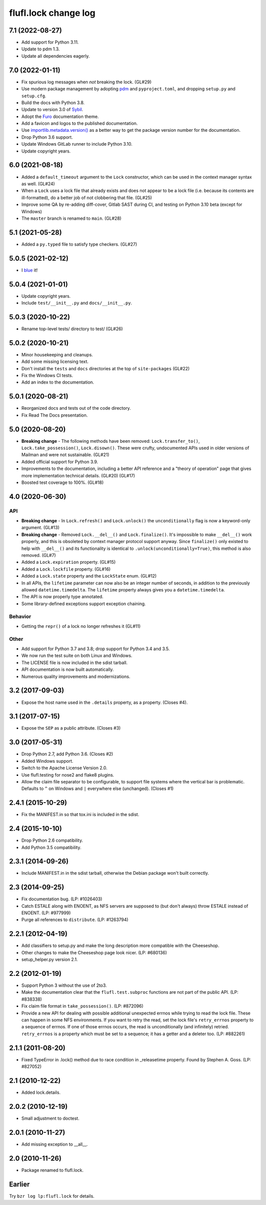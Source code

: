 =====================
flufl.lock change log
=====================

7.1 (2022-08-27)
================
* Add support for Python 3.11.
* Update to pdm 1.3.
* Update all dependencies eagerly.

7.0 (2022-01-11)
================
* Fix spurious log messages when *not* breaking the lock.  (GL#29)
* Use modern package management by adopting `pdm
  <https://pdm.fming.dev/>`_ and ``pyproject.toml``, and dropping ``setup.py``
  and ``setup.cfg``.
* Build the docs with Python 3.8.
* Update to version 3.0 of `Sybil <https://sybil.readthedocs.io/en/latest/>`_.
* Adopt the `Furo <https://pradyunsg.me/furo/quickstart/>`_ documentation theme.
* Add a favicon and logos to the published documentation.
* Use `importlib.metadata.version()
  <https://docs.python.org/3/library/importlib.metadata.html#distribution-versions>`_
  as a better way to get the package version number for the documentation.
* Drop Python 3.6 support.
* Update Windows GitLab runner to include Python 3.10.
* Update copyright years.

6.0 (2021-08-18)
================
* Added a ``default_timeout`` argument to the ``Lock`` constructor, which can
  be used in the context manager syntax as well.  (GL#24)
* When a ``Lock`` uses a lock file that already exists and does not appear to
  be a lock file (i.e. because its contents are ill-formatted), do a better
  job of not clobbering that file.  (GL#25)
* Improve some QA by re-adding diff-cover, Gitlab SAST during CI, and testing
  on Python 3.10 beta (except for Windows)
* The ``master`` branch is renamed to ``main``. (GL#28)

5.1 (2021-05-28)
================
* Added a ``py.typed`` file to satisfy type checkers.  (GL#27)

5.0.5 (2021-02-12)
==================
* I `blue <https://blue.readthedocs.io/en/latest/>`_ it!

5.0.4 (2021-01-01)
==================
* Update copyright years.
* Include ``test/__init__.py`` and ``docs/__init__.py``.

5.0.3 (2020-10-22)
==================
* Rename top-level tests/ directory to test/ (GL#26)

5.0.2 (2020-10-21)
==================
* Minor housekeeping and cleanups.
* Add some missing licensing text.
* Don't install the ``tests`` and ``docs`` directories at the top of
  ``site-packages`` (GL#22)
* Fix the Windows CI tests.
* Add an index to the documentation.

5.0.1 (2020-08-21)
==================
* Reorganized docs and tests out of the code directory.
* Fix Read The Docs presentation.

5.0 (2020-08-20)
================
* **Breaking change** - The following methods have been removed:
  ``Lock.transfer_to()``, ``Lock.take_possession()``, ``Lock.disown()``.
  These were crufty, undocumented APIs used in older versions of Mailman and
  were not sustainable.  (GL#21)
* Added official support for Python 3.9.
* Improvements to the documentation, including a better API reference and a
  "theory of operation" page that gives more implementation technical
  details. (GL#20) (GL#17)
* Boosted test coverage to 100%. (GL#18)

4.0 (2020-06-30)
================

API
---
* **Breaking change** - In ``Lock.refresh()`` and ``Lock.unlock()`` the
  ``unconditionally`` flag is now a keyword-only argument.  (GL#13)
* **Breaking change** - Removed ``Lock.__del__()`` and ``Lock.finalize()``.
  It's impossible to make ``__del__()`` work properly, and this is obsoleted
  by context manager protocol support anyway.  Since ``finalize()`` only
  existed to help with ``__del__()`` and its functionality is identical to
  ``.unlock(unconditionally=True)``, this method is also removed.  (GL#7)
* Added a ``Lock.expiration`` property. (GL#15)
* Added a ``Lock.lockfile`` property. (GL#16)
* Added a ``Lock.state`` property and the ``LockState`` enum. (GL#12)
* In all APIs, the ``lifetime`` parameter can now also be an integer number of
  seconds, in addition to the previously allowed ``datetime.timedelta``.  The
  ``lifetime`` property always gives you a ``datetime.timedelta``.
* The API is now properly type annotated.
* Some library-defined exceptions support exception chaining.

Behavior
--------
* Getting the ``repr()`` of a lock no longer refreshes it (GL#11)

Other
-----
* Add support for Python 3.7 and 3.8; drop support for Python 3.4 and 3.5.
* We now run the test suite on both Linux and Windows.
* The LICENSE file is now included in the sdist tarball.
* API documentation is now built automatically.
* Numerous quality improvements and modernizations.

3.2 (2017-09-03)
================
* Expose the host name used in the ``.details`` property, as a property.
  (Closes #4).

3.1 (2017-07-15)
================
* Expose the ``SEP`` as a public attribute.  (Closes #3)

3.0 (2017-05-31)
================
* Drop Python 2.7, add Python 3.6.  (Closes #2)
* Added Windows support.
* Switch to the Apache License Version 2.0.
* Use flufl.testing for nose2 and flake8 plugins.
* Allow the claim file separator to be configurable, to support file systems
  where the vertical bar is problematic.  Defaults to ``^`` on Windows and
  ``|`` everywhere else (unchanged).  (Closes #1)

2.4.1 (2015-10-29)
==================
* Fix the MANIFEST.in so that tox.ini is included in the sdist.

2.4 (2015-10-10)
================
* Drop Python 2.6 compatibility.
* Add Python 3.5 compatibility.

2.3.1 (2014-09-26)
==================
* Include MANIFEST.in in the sdist tarball, otherwise the Debian package
  won't built correctly.

2.3 (2014-09-25)
================
* Fix documentation bug.  (LP: #1026403)
* Catch ESTALE along with ENOENT, as NFS servers are supposed to (but don't
  always) throw ESTALE instead of ENOENT.  (LP: #977999)
* Purge all references to ``distribute``.  (LP: #1263794)

2.2.1 (2012-04-19)
==================
* Add classifiers to setup.py and make the long description more compatible
  with the Cheeseshop.
* Other changes to make the Cheeseshop page look nicer.  (LP: #680136)
* setup_helper.py version 2.1.

2.2 (2012-01-19)
================
* Support Python 3 without the use of 2to3.
* Make the documentation clear that the ``flufl.test.subproc`` functions are
  not part of the public API.  (LP: #838338)
* Fix claim file format in ``take_possession()``.  (LP: #872096)
* Provide a new API for dealing with possible additional unexpected errnos
  while trying to read the lock file.  These can happen in some NFS
  environments.  If you want to retry the read, set the lock file's
  ``retry_errnos`` property to a sequence of errnos.  If one of those errnos
  occurs, the read is unconditionally (and infinitely) retried.
  ``retry_errnos`` is a property which must be set to a sequence; it has a
  getter and a deleter too.  (LP: #882261)

2.1.1 (2011-08-20)
==================
* Fixed TypeError in .lock() method due to race condition in _releasetime
  property.  Found by Stephen A. Goss. (LP: #827052)

2.1 (2010-12-22)
================
* Added lock.details.

2.0.2 (2010-12-19)
==================
* Small adjustment to doctest.

2.0.1 (2010-11-27)
==================
* Add missing exception to __all__.

2.0 (2010-11-26)
================
* Package renamed to flufl.lock.

Earlier
=======

Try ``bzr log lp:flufl.lock`` for details.
